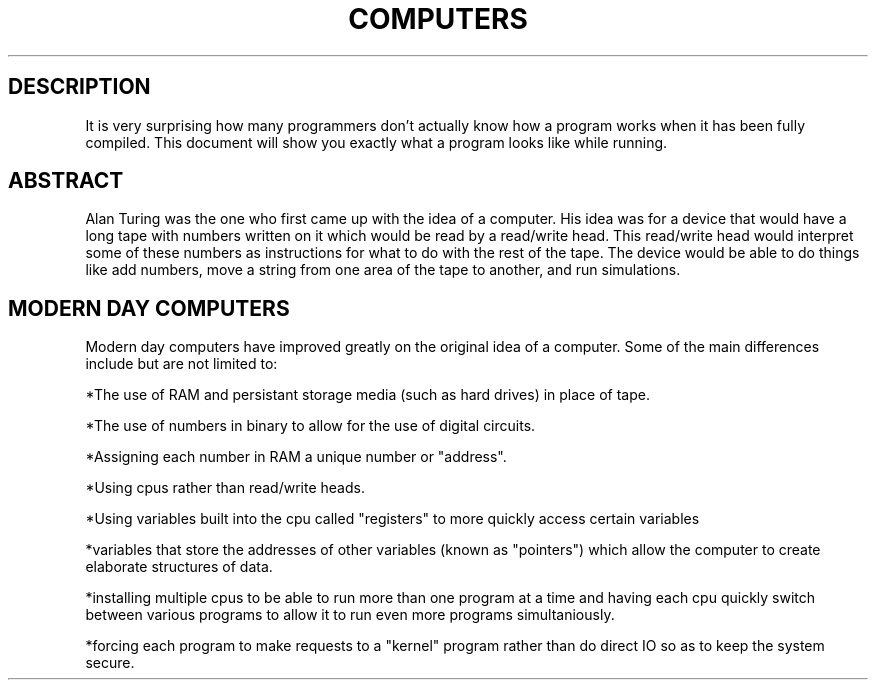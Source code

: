 .TH COMPUTERS 7 "November 2013" nlibc
.SH DESCRIPTION
It is very surprising how many programmers don't actually know how a program
works when it has been fully compiled. This document will show you exactly what 
a program looks like while running.

.SH ABSTRACT
Alan Turing was the one who first came up with the idea of a computer.
His idea was for a device that would have a long tape with numbers written
on it which would be read by a read/write head. This read/write head would
interpret some of these numbers as instructions for what to do with the rest
of the tape. The device would be able to do things like add numbers, move a 
string from one area of the tape to another, and run simulations.

.SH MODERN DAY COMPUTERS
Modern day computers have improved greatly on the original idea of a
computer. Some of the main differences include but are not limited to:

*The use of RAM and persistant storage media (such as hard drives) in place of tape.

*The use of numbers in binary to allow for the use of digital circuits.

*Assigning each number in RAM a unique number or "address".

*Using cpus rather than read/write heads.

*Using variables built into the cpu called "registers" to more quickly access 
certain variables

*variables that store the addresses of other variables (known as "pointers") which allow the computer to create elaborate structures of data.

*installing multiple cpus to be able to run more than one program at a time and
having each cpu quickly switch between various programs to allow it to run 
even more programs simultaniously.

*forcing each program to make requests to a "kernel" program rather than do 
direct IO so as to keep the system secure.
